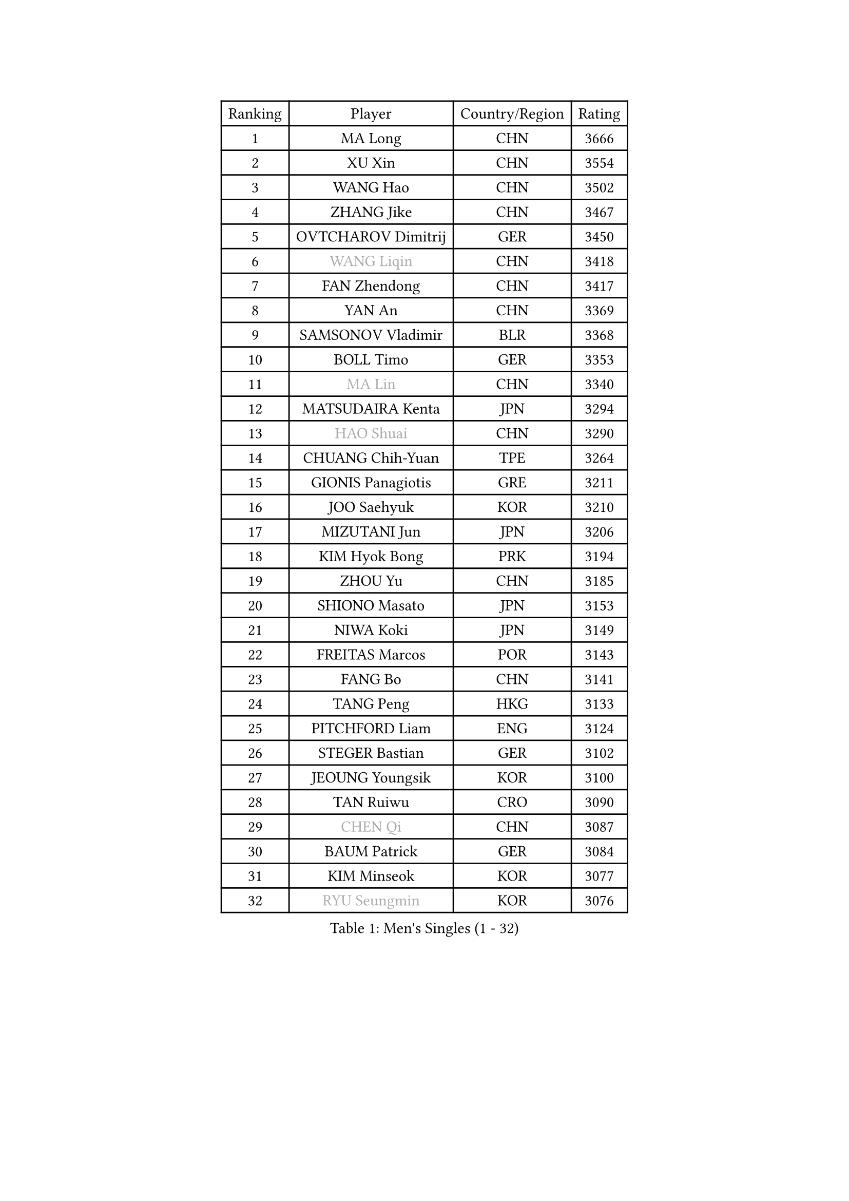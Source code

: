 
#set text(font: ("Courier New", "NSimSun"))
#figure(
  caption: "Men's Singles (1 - 32)",
    table(
      columns: 4,
      [Ranking], [Player], [Country/Region], [Rating],
      [1], [MA Long], [CHN], [3666],
      [2], [XU Xin], [CHN], [3554],
      [3], [WANG Hao], [CHN], [3502],
      [4], [ZHANG Jike], [CHN], [3467],
      [5], [OVTCHAROV Dimitrij], [GER], [3450],
      [6], [#text(gray, "WANG Liqin")], [CHN], [3418],
      [7], [FAN Zhendong], [CHN], [3417],
      [8], [YAN An], [CHN], [3369],
      [9], [SAMSONOV Vladimir], [BLR], [3368],
      [10], [BOLL Timo], [GER], [3353],
      [11], [#text(gray, "MA Lin")], [CHN], [3340],
      [12], [MATSUDAIRA Kenta], [JPN], [3294],
      [13], [#text(gray, "HAO Shuai")], [CHN], [3290],
      [14], [CHUANG Chih-Yuan], [TPE], [3264],
      [15], [GIONIS Panagiotis], [GRE], [3211],
      [16], [JOO Saehyuk], [KOR], [3210],
      [17], [MIZUTANI Jun], [JPN], [3206],
      [18], [KIM Hyok Bong], [PRK], [3194],
      [19], [ZHOU Yu], [CHN], [3185],
      [20], [SHIONO Masato], [JPN], [3153],
      [21], [NIWA Koki], [JPN], [3149],
      [22], [FREITAS Marcos], [POR], [3143],
      [23], [FANG Bo], [CHN], [3141],
      [24], [TANG Peng], [HKG], [3133],
      [25], [PITCHFORD Liam], [ENG], [3124],
      [26], [STEGER Bastian], [GER], [3102],
      [27], [JEOUNG Youngsik], [KOR], [3100],
      [28], [TAN Ruiwu], [CRO], [3090],
      [29], [#text(gray, "CHEN Qi")], [CHN], [3087],
      [30], [BAUM Patrick], [GER], [3084],
      [31], [KIM Minseok], [KOR], [3077],
      [32], [#text(gray, "RYU Seungmin")], [KOR], [3076],
    )
  )#pagebreak()

#set text(font: ("Courier New", "NSimSun"))
#figure(
  caption: "Men's Singles (33 - 64)",
    table(
      columns: 4,
      [Ranking], [Player], [Country/Region], [Rating],
      [33], [MAZE Michael], [DEN], [3062],
      [34], [LEE Jungwoo], [KOR], [3058],
      [35], [GAO Ning], [SGP], [3038],
      [36], [OH Sangeun], [KOR], [3033],
      [37], [SHIBAEV Alexander], [RUS], [3026],
      [38], [CHEN Chien-An], [TPE], [3019],
      [39], [CRISAN Adrian], [ROU], [3016],
      [40], [LIU Yi], [CHN], [2997],
      [41], [YOSHIDA Kaii], [JPN], [2994],
      [42], [SMIRNOV Alexey], [RUS], [2990],
      [43], [TOKIC Bojan], [SLO], [2989],
      [44], [APOLONIA Tiago], [POR], [2980],
      [45], [GACINA Andrej], [CRO], [2979],
      [46], [FEGERL Stefan], [AUT], [2974],
      [47], [LEE Sang Su], [KOR], [2967],
      [48], [JIANG Tianyi], [HKG], [2962],
      [49], [KREANGA Kalinikos], [GRE], [2953],
      [50], [HE Zhiwen], [ESP], [2947],
      [51], [SUSS Christian], [GER], [2942],
      [52], [KIM Junghoon], [KOR], [2940],
      [53], [PROKOPCOV Dmitrij], [CZE], [2926],
      [54], [ALAMIYAN Noshad], [IRI], [2925],
      [55], [KISHIKAWA Seiya], [JPN], [2924],
      [56], [GARDOS Robert], [AUT], [2918],
      [57], [SALIFOU Abdel-Kader], [FRA], [2914],
      [58], [LI Ahmet], [TUR], [2914],
      [59], [WANG Zengyi], [POL], [2910],
      [60], [YANG Zi], [SGP], [2907],
      [61], [SCHLAGER Werner], [AUT], [2897],
      [62], [CHAN Kazuhiro], [JPN], [2891],
      [63], [GAUZY Simon], [FRA], [2886],
      [64], [SKACHKOV Kirill], [RUS], [2882],
    )
  )#pagebreak()

#set text(font: ("Courier New", "NSimSun"))
#figure(
  caption: "Men's Singles (65 - 96)",
    table(
      columns: 4,
      [Ranking], [Player], [Country/Region], [Rating],
      [65], [CHO Eonrae], [KOR], [2879],
      [66], [ACHANTA Sharath Kamal], [IND], [2876],
      [67], [CHEN Weixing], [AUT], [2876],
      [68], [ROBINOT Quentin], [FRA], [2874],
      [69], [MURAMATSU Yuto], [JPN], [2873],
      [70], [PLATONOV Pavel], [BLR], [2863],
      [71], [FILUS Ruwen], [GER], [2860],
      [72], [GERELL Par], [SWE], [2855],
      [73], [WANG Eugene], [CAN], [2854],
      [74], [MATSUDAIRA Kenji], [JPN], [2853],
      [75], [MONTEIRO Joao], [POR], [2853],
      [76], [LEUNG Chu Yan], [HKG], [2849],
      [77], [BOBOCICA Mihai], [ITA], [2849],
      [78], [FRANZISKA Patrick], [GER], [2848],
      [79], [PERSSON Jorgen], [SWE], [2846],
      [80], [SHANG Kun], [CHN], [2844],
      [81], [LUNDQVIST Jens], [SWE], [2841],
      [82], [VANG Bora], [TUR], [2829],
      [83], [KARAKASEVIC Aleksandar], [SRB], [2818],
      [84], [CHTCHETININE Evgueni], [BLR], [2810],
      [85], [GORAK Daniel], [POL], [2810],
      [86], [LEBESSON Emmanuel], [FRA], [2809],
      [87], [TAKAKIWA Taku], [JPN], [2807],
      [88], [KARLSSON Kristian], [SWE], [2804],
      [89], [PAPAGEORGIOU Konstantinos], [GRE], [2803],
      [90], [JEONG Sangeun], [KOR], [2801],
      [91], [KOLAREK Tomislav], [CRO], [2798],
      [92], [ELOI Damien], [FRA], [2794],
      [93], [MACHADO Carlos], [ESP], [2791],
      [94], [AKERSTROM Fabian], [SWE], [2791],
      [95], [MATTENET Adrien], [FRA], [2789],
      [96], [PISTEJ Lubomir], [SVK], [2789],
    )
  )#pagebreak()

#set text(font: ("Courier New", "NSimSun"))
#figure(
  caption: "Men's Singles (97 - 128)",
    table(
      columns: 4,
      [Ranking], [Player], [Country/Region], [Rating],
      [97], [LIN Gaoyuan], [CHN], [2789],
      [98], [OYA Hidetoshi], [JPN], [2781],
      [99], [TSUBOI Gustavo], [BRA], [2779],
      [100], [HABESOHN Daniel], [AUT], [2777],
      [101], [JEVTOVIC Marko], [SRB], [2775],
      [102], [KONECNY Tomas], [CZE], [2768],
      [103], [ZHAN Jian], [SGP], [2768],
      [104], [WONG Chun Ting], [HKG], [2765],
      [105], [ASSAR Omar], [EGY], [2761],
      [106], [UEDA Jin], [JPN], [2749],
      [107], [MORIZONO Masataka], [JPN], [2746],
      [108], [KEINATH Thomas], [SVK], [2745],
      [109], [SEO Hyundeok], [KOR], [2728],
      [110], [JAKAB Janos], [HUN], [2728],
      [111], [PATTANTYUS Adam], [HUN], [2718],
      [112], [LI Hu], [SGP], [2717],
      [113], [MENGEL Steffen], [GER], [2715],
      [114], [GOLOVANOV Stanislav], [BUL], [2715],
      [115], [KOU Lei], [UKR], [2713],
      [116], [PAIKOV Mikhail], [RUS], [2713],
      [117], [WANG Yang], [SVK], [2713],
      [118], [LIVENTSOV Alexey], [RUS], [2708],
      [119], [PAK Sin Hyok], [PRK], [2708],
      [120], [VLASOV Grigory], [RUS], [2707],
      [121], [STOYANOV Niagol], [ITA], [2701],
      [122], [MATSUMOTO Cazuo], [BRA], [2699],
      [123], [LEGOUT Christophe], [FRA], [2698],
      [124], [LIN Ju], [DOM], [2697],
      [125], [KOSOWSKI Jakub], [POL], [2696],
      [126], [NORDBERG Hampus], [SWE], [2690],
      [127], [SIRUCEK Pavel], [CZE], [2685],
      [128], [CHIANG Hung-Chieh], [TPE], [2680],
    )
  )
